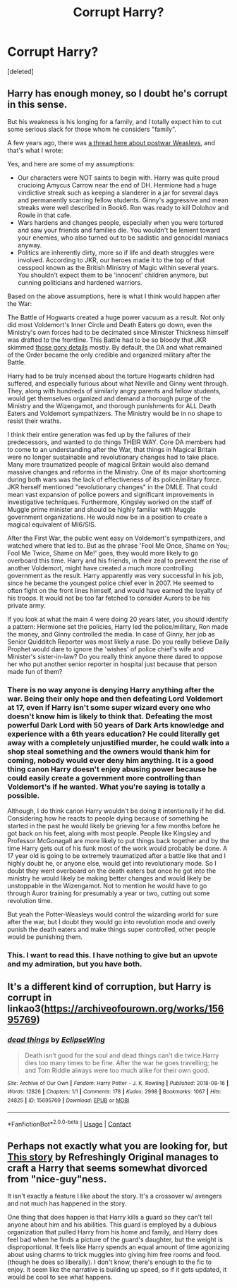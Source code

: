 #+TITLE: Corrupt Harry?

* Corrupt Harry?
:PROPERTIES:
:Score: 12
:DateUnix: 1605059812.0
:DateShort: 2020-Nov-11
:FlairText: Request
:END:
[deleted]


** Harry has enough money, so I doubt he's corrupt in this sense.

But his weakness is his longing for a family, and I totally expect him to cut some serious slack for those whom he considers "family".

A few years ago, there was [[https://www.reddit.com/r/HPfanfiction/comments/6qxmgc/are_the_weasleypotters_the_new_super_wizarding/][a thread here about postwar Weasleys]], and that's what I wrote:

Yes, and here are some of my assumptions:

- Our characters were NOT saints to begin with. Harry was quite proud crucioing Amycus Carrow near the end of DH. Hermione had a huge vindictive streak such as keeping a slanderer in a jar for several days and permanently scarring fellow students. Ginny's aggressive and mean streaks were well described in Book6. Ron was ready to kill Dolohov and Rowle in that cafe.
- Wars hardens and changes people, especially when you were tortured and saw your friends and families die. You wouldn't be lenient toward your enemies, who also turned out to be sadistic and genocidal maniacs anyway.
- Politics are inherently dirty, more so if life and death struggles were involved. According to JKR, our heroes made it to the top of that cesspool known as the British Ministry of Magic within several years. You shouldn't expect them to be 'innocent' children anymore, but cunning politicians and hardened warriors.

Based on the above assumptions, here is what I think would happen after the War:

The Battle of Hogwarts created a huge power vacuum as a result. Not only did most Voldemort's Inner Circle and Death Eaters go down, even the Ministry's own forces had to be decimated since Minister Thickness himself was drafted to the frontline. This Battle had to be so bloody that JKR skimmed [[https://www.reddit.com/r/harrypotter/comments/54c4y9/battle_of_hogwarts/d80mg1b/][those gory details]] mostly. By default, the DA and what remained of the Order became the only credible and organized military after the Battle.

Harry had to be truly incensed about the torture Hogwarts children had suffered, and especially furious about what Neville and Ginny went through. They, along with hundreds of similarly angry parents and fellow students, would get themselves organized and demand a thorough purge of the Ministry and the Wizengamot, and thorough punishments for ALL Death Eaters and Voldemort sympathizers. The Ministry would be in no shape to resist their wraths.

I think their entire generation was fed up by the failures of their predecessors, and wanted to do things THEIR WAY. Core DA members had to come to an understanding after the War, that things in Magical Britain were no longer sustainable and revolutionary changes had to take place. Many more traumatized people of magical Britain would also demand massive changes and reforms in the Ministry. One of its major shortcoming during both wars was the lack of effectiveness of its police/military force. JKR herself mentioned "revolutionary changes" in the DMLE. That could mean vast expansion of police powers and significant improvements in investigative techniques. Furthermore, Kingsley worked on the staff of Muggle prime minister and should be highly familiar with Muggle government organizations. He would now be in a position to create a magical equivalent of MI6/SIS.

After the First War, the public went easy on Voldemort's sympathizers, and watched where that led to. But as the phrase 'Fool Me Once, Shame on You; Fool Me Twice, Shame on Me!' goes, they would more likely to go overboard this time. Harry and his friends, in their zeal to prevent the rise of another Voldemort, might have created a much more controlling government as the result. Harry apparently was very successful in his job, since he became the youngest police chief ever in 2007. He seemed to often fight on the front lines himself, and would have earned the loyalty of his troops. It would not be too far fetched to consider Aurors to be his private army.

If you look at what the main 4 were doing 20 years later, you should identify a pattern: Hermione set the policies, Harry led the police/military, Ron made the money, and Ginny controlled the media. In case of Ginny, her job as Senior Quidditch Reporter was most likely a ruse. Do you really believe Daily Prophet would dare to ignore the 'wishes' of police chief's wife and Minister's sister-in-law? Do you really think anyone there dared to oppose her who put another senior reporter in hospital just because that person made fun of them?
:PROPERTIES:
:Author: InquisitorCOC
:Score: 29
:DateUnix: 1605061078.0
:DateShort: 2020-Nov-11
:END:

*** There is no way anyone is denying Harry anything after the war. Being their only hope and then defeating Lord Voldemort at 17, even if Harry isn't some super wizard every one who doesn't know him is likely to think that. Defeating the most powerful Dark Lord with 50 years of Dark Arts knowledge and experience with a 6th years education? He could literally get away with a completely unjustified murder, he could walk into a shop steal something and the owners would thank him for coming, nobody would ever deny him anything. It is a good thing canon Harry doesn't enjoy abusing power because he could easily create a government more controlling than Voldemort's if he wanted. What you're saying is totally a possible.

Although, I do think canon Harry wouldn't be doing it intentionally if he did. Considering how he reacts to people dying because of something he started in the past he would likely be grieving for a few months before he got back on his feet, along with most people. People like Kingsley and Professor McGonagall are more likely to put things back together and by the time Harry gets out of his funk most of the work would probably be done. A 17 year old is going to be extremely traumatized after a battle like that and I highly doubt he, or anyone else, would get into revolutionary mode. So I doubt they went overboard on the death eaters but once he got into the ministry he would likely be making better changes and would likely be unstoppable in the Wizengamot. Not to mention he would have to go through Auror training for presumably a year or two, cutting out some revolution time.

But yeah the Potter-Weasleys would control the wizarding world for sure after the war, but I doubt they would go into revolution mode and overly punish the death eaters and make things super controlled, other people would be punishing them.
:PROPERTIES:
:Author: PotatoFarm6
:Score: 3
:DateUnix: 1605089975.0
:DateShort: 2020-Nov-11
:END:


*** This. I want to read this. I have nothing to give but an upvote and my admiration, but you have both.
:PROPERTIES:
:Author: Empress_of_yaoi
:Score: 5
:DateUnix: 1605061685.0
:DateShort: 2020-Nov-11
:END:


** It's a different kind of corruption, but Harry is corrupt in linkao3([[https://archiveofourown.org/works/15695769]])
:PROPERTIES:
:Author: Efficient_Assistant
:Score: 6
:DateUnix: 1605077251.0
:DateShort: 2020-Nov-11
:END:

*** [[https://archiveofourown.org/works/15695769][*/dead things/*]] by [[https://www.archiveofourown.org/users/EclipseWing/pseuds/EclipseWing][/EclipseWing/]]

#+begin_quote
  Death isn't good for the soul and dead things can't die twice.Harry dies too many times to be fine. After the war he goes travelling; he and Tom Riddle always were too much alike for their own good.
#+end_quote

^{/Site/:} ^{Archive} ^{of} ^{Our} ^{Own} ^{*|*} ^{/Fandom/:} ^{Harry} ^{Potter} ^{-} ^{J.} ^{K.} ^{Rowling} ^{*|*} ^{/Published/:} ^{2018-08-16} ^{*|*} ^{/Words/:} ^{12826} ^{*|*} ^{/Chapters/:} ^{1/1} ^{*|*} ^{/Comments/:} ^{178} ^{*|*} ^{/Kudos/:} ^{2998} ^{*|*} ^{/Bookmarks/:} ^{1067} ^{*|*} ^{/Hits/:} ^{24825} ^{*|*} ^{/ID/:} ^{15695769} ^{*|*} ^{/Download/:} ^{[[https://archiveofourown.org/downloads/15695769/dead%20things.epub?updated_at=1602405884][EPUB]]} ^{or} ^{[[https://archiveofourown.org/downloads/15695769/dead%20things.mobi?updated_at=1602405884][MOBI]]}

--------------

*FanfictionBot*^{2.0.0-beta} | [[https://github.com/FanfictionBot/reddit-ffn-bot/wiki/Usage][Usage]] | [[https://www.reddit.com/message/compose?to=tusing][Contact]]
:PROPERTIES:
:Author: FanfictionBot
:Score: 3
:DateUnix: 1605077281.0
:DateShort: 2020-Nov-11
:END:


** Perhaps not exactly what you are looking for, but [[https://m.fanfiction.net/s/7443406/1/Forever-is-a-Long-Time][This story]] by Refreshingly Original manages to craft a Harry that seems somewhat divorced from "nice-guy"ness.

It isn't exactly a feature I like about the story. It's a crossover w/ avengers and not much has happened in the story.

One thing that does happen is that Harry kills a guard so they can't tell anyone about him and his abilities. This guard is employed by a dubious organization that pulled Harry from his home and family, and Harry does feel bad when he finds a picture of the guard's daughter, but the weight is disproportional. It feels like Harry spends an equal amount of time agonizing about using charms to trick muggles into giving him free rooms and food. (though he does so liberally). I don't know, there's enough to the fic to enjoy. It seem like the narrative is building up speed, so if it gets updated, it would be cool to see what happens.
:PROPERTIES:
:Author: OnAScaleOfDebauchery
:Score: 4
:DateUnix: 1605064693.0
:DateShort: 2020-Nov-11
:END:
